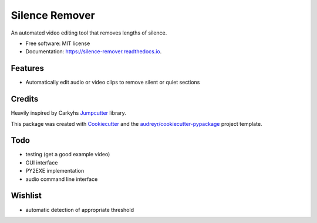 ===============
Silence Remover
===============


.. image:: https://img.shields.io/pypi/v/silence_remover.svg
        :target: https://pypi.python.org/pypi/silence_remover

.. image:: https://img.shields.io/travis/Hixan/silence_remover.svg
        :target: https://travis-ci.org/Hixan/silence_remover

.. image:: https://readthedocs.org/projects/silence-remover/badge/?version=latest
        :target: https://silence-remover.readthedocs.io/en/latest/?badge=latest
        :alt: Documentation Status




An automated video editing tool that removes lengths of silence.


* Free software: MIT license
* Documentation: https://silence-remover.readthedocs.io.


Features
--------

* Automatically edit audio or video clips to remove silent or quiet sections

Credits
-------
Heavily inspired by Carkyhs Jumpcutter_ library.

This package was created with Cookiecutter_ and the `audreyr/cookiecutter-pypackage`_ project template.

.. _Cookiecutter: https://github.com/audreyr/cookiecutter
.. _`audreyr/cookiecutter-pypackage`: https://github.com/audreyr/cookiecutter-pypackage
.. _Jumpcutter: https://github.com/carykh/jumpcutter

Todo
----

* testing (get a good example video)
* GUI interface
* PY2EXE implementation
* audio command line interface

Wishlist
--------
* automatic detection of appropriate threshold
